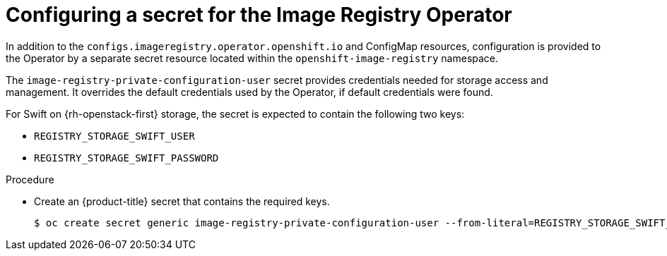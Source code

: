// Module included in the following assemblies:
//
// * registry/configuring-registry-operator.adoc


[id="registry-operator-config-resources-secret-openstack_{context}"]
= Configuring a secret for the Image Registry Operator

In addition to the `configs.imageregistry.operator.openshift.io` and ConfigMap
resources, configuration is provided to the Operator by a separate secret
resource located within the `openshift-image-registry` namespace.

The `image-registry-private-configuration-user` secret provides
credentials needed for storage access and management. It overrides the default
credentials used by the Operator, if default credentials were found.

For Swift on {rh-openstack-first} storage, the secret is expected to contain the following two keys:

* `REGISTRY_STORAGE_SWIFT_USER`
* `REGISTRY_STORAGE_SWIFT_PASSWORD`

.Procedure

* Create an {product-title} secret that contains the required keys.
+
----
$ oc create secret generic image-registry-private-configuration-user --from-literal=REGISTRY_STORAGE_SWIFT_USER=<username> --from-literal=REGISTRY_STORAGE_SWIFT_PASSWORD=<password> -n openshift-image-registry
----
